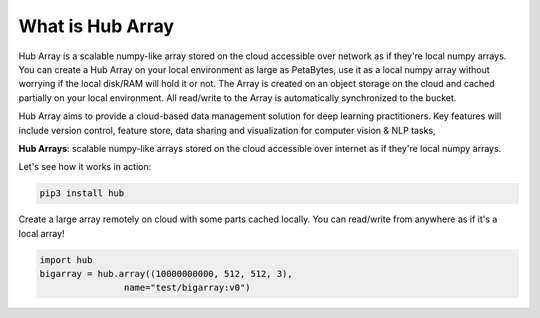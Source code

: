 What is Hub Array
###########################

Hub Array is a scalable numpy-like array stored on the cloud accessible over network as if they're local numpy arrays. 
You can create a Hub Array on your local environment as large as PetaBytes, use it as a local numpy array without worrying if the local disk/RAM will hold it or not. 
The Array is created on an object storage on the cloud and cached partially on your local environment. 
All read/write to the Array is automatically synchronized to the bucket.

Hub Array aims to provide a cloud-based data management solution for deep learning practitioners. 
Key features will include version control, feature store, data sharing and visualization for computer vision & NLP tasks, 

**Hub Arrays**: scalable numpy-like arrays stored on the cloud accessible over internet as if they're local numpy arrays.

Let's see how it works in action:

.. code-block:: bash 

   pip3 install hub

Create a large array remotely on cloud with some parts cached locally. 
You can read/write from anywhere as if it's a local array!

.. code-block:: python

    import hub
    bigarray = hub.array((10000000000, 512, 512, 3), 
                    name="test/bigarray:v0")